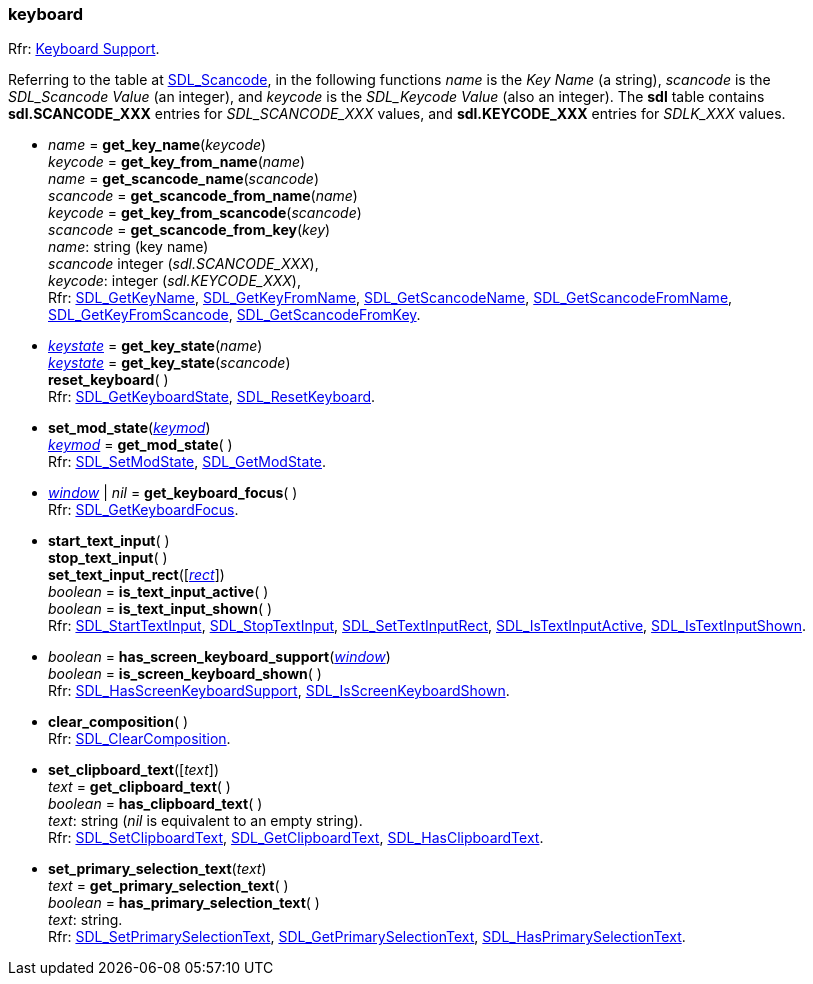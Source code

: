 
[[keyboard]]
=== keyboard

[small]#Rfr: https://wiki.libsdl.org/SDL2/CategoryKeyboard[Keyboard Support].#

Referring to the table at https://wiki.libsdl.org/SDL2/SDL_Scancode[SDL_Scancode], in the
following functions _name_ is the _Key Name_ (a string), _scancode_ is the _SDL_Scancode Value_
(an integer), and _keycode_ is the _SDL_Keycode Value_ (also an integer). The *sdl* table
contains *sdl.SCANCODE_XXX* entries for _SDL_SCANCODE_XXX_ values, and *sdl.KEYCODE_XXX* entries
for _SDLK_XXX_ values.

[[get_key_name]]
* _name_ = *get_key_name*(_keycode_) +
_keycode_ = *get_key_from_name*(_name_) +
_name_ = *get_scancode_name*(_scancode_) +
_scancode_ = *get_scancode_from_name*(_name_) +
_keycode_ = *get_key_from_scancode*(_scancode_) +
_scancode_ = *get_scancode_from_key*(_key_) +
[small]#_name_: string (key name) +
_scancode_ integer (_sdl.SCANCODE_XXX_), +
_keycode_: integer (_sdl.KEYCODE_XXX_), +
Rfr: https://wiki.libsdl.org/SDL2/SDL_GetKeyName[SDL_GetKeyName],
https://wiki.libsdl.org/SDL2/SDL_GetKeyFromName[SDL_GetKeyFromName],
https://wiki.libsdl.org/SDL2/SDL_GetScancodeName[SDL_GetScancodeName],
https://wiki.libsdl.org/SDL2/SDL_GetScancodeFromName[SDL_GetScancodeFromName],
https://wiki.libsdl.org/SDL2/SDL_GetKeyFromScancode[SDL_GetKeyFromScancode],
https://wiki.libsdl.org/SDL2/SDL_GetScancodeFromKey[SDL_GetScancodeFromKey].#

[[get_key_state]]
* <<keystate, _keystate_>> = *get_key_state*(_name_) +
<<keystate, _keystate_>> = *get_key_state*(_scancode_) +
*reset_keyboard*( ) +
[small]#Rfr: https://wiki.libsdl.org/SDL2/SDL_GetKeyboardState[SDL_GetKeyboardState],
https://wiki.libsdl.org/SDL2/SDL_ResetKeyboard[SDL_ResetKeyboard].#

[[set_mod_state]]
* *set_mod_state*(<<keymod, _keymod_>>) +
<<keymod, _keymod_>> = *get_mod_state*( ) +
[small]#Rfr: https://wiki.libsdl.org/SDL2/SDL_SetModState[SDL_SetModState],
https://wiki.libsdl.org/SDL2/SDL_GetModState[SDL_GetModState].#

[[get_keyboard_focus]]
* <<window, _window_>> | _nil_ = *get_keyboard_focus*( ) +
[small]#Rfr: https://wiki.libsdl.org/SDL2/SDL_GetKeyboardFocus[SDL_GetKeyboardFocus].#

[[start_text_input]]
* *start_text_input*( ) +
*stop_text_input*( ) +
*set_text_input_rect*([<<rect, _rect_>>]) +
_boolean_ = *is_text_input_active*( ) +
_boolean_ = *is_text_input_shown*( ) +
[small]#Rfr: https://wiki.libsdl.org/SDL2/SDL_StartTextInput[SDL_StartTextInput],
https://wiki.libsdl.org/SDL2/SDL_StopTextInput[SDL_StopTextInput],
https://wiki.libsdl.org/SDL2/SDL_SetTextInputRect[SDL_SetTextInputRect],
https://wiki.libsdl.org/SDL2/SDL_IsTextInputActive[SDL_IsTextInputActive],
https://wiki.libsdl.org/SDL2/SDL_IsTextInputShown[SDL_IsTextInputShown].#

[[has_screen_keyboard_support]]
* _boolean_ = *has_screen_keyboard_support*(<<window, _window_>>) +
_boolean_ = *is_screen_keyboard_shown*( ) +
[small]#Rfr: https://wiki.libsdl.org/SDL2/SDL_HasScreenKeyboardSupport[SDL_HasScreenKeyboardSupport],
https://wiki.libsdl.org/SDL2/SDL_IsScreenKeyboardShown[SDL_IsScreenKeyboardShown].#

[[clear_composition]]
* *clear_composition*( ) +
[small]#Rfr: https://wiki.libsdl.org/SDL2/SDL_ClearComposition[SDL_ClearComposition].#

[[set_clipboard_text]]
* *set_clipboard_text*([_text_]) +
_text_ = *get_clipboard_text*( ) +
_boolean_ = *has_clipboard_text*( ) +
[small]#_text_: string (_nil_ is equivalent to an empty string). +
Rfr: https://wiki.libsdl.org/SDL2/SDL_SetClipboardText[SDL_SetClipboardText],
https://wiki.libsdl.org/SDL2/SDL_GetClipboardText[SDL_GetClipboardText],
https://wiki.libsdl.org/SDL2/SDL_HasClipboardText[SDL_HasClipboardText].#

[[set_primary_selection_text]]
* *set_primary_selection_text*(_text_) +
_text_ = *get_primary_selection_text*( ) +
_boolean_ = *has_primary_selection_text*( ) +
[small]#_text_: string. +
Rfr: https://wiki.libsdl.org/SDL2/SDL_SetPrimarySelectionText[SDL_SetPrimarySelectionText],
https://wiki.libsdl.org/SDL2/SDL_GetPrimarySelectionText[SDL_GetPrimarySelectionText],
https://wiki.libsdl.org/SDL2/SDL_HasPrimarySelectionText[SDL_HasPrimarySelectionText].#

////
££
[[]]
* __ = **(__) +
[small]#__: string. +
Rfr: https://wiki.libsdl.org/SDL2/SDL_[SDL_].#

https://wiki.libsdl.org/SDL2/SDL_[SDL_],

////

